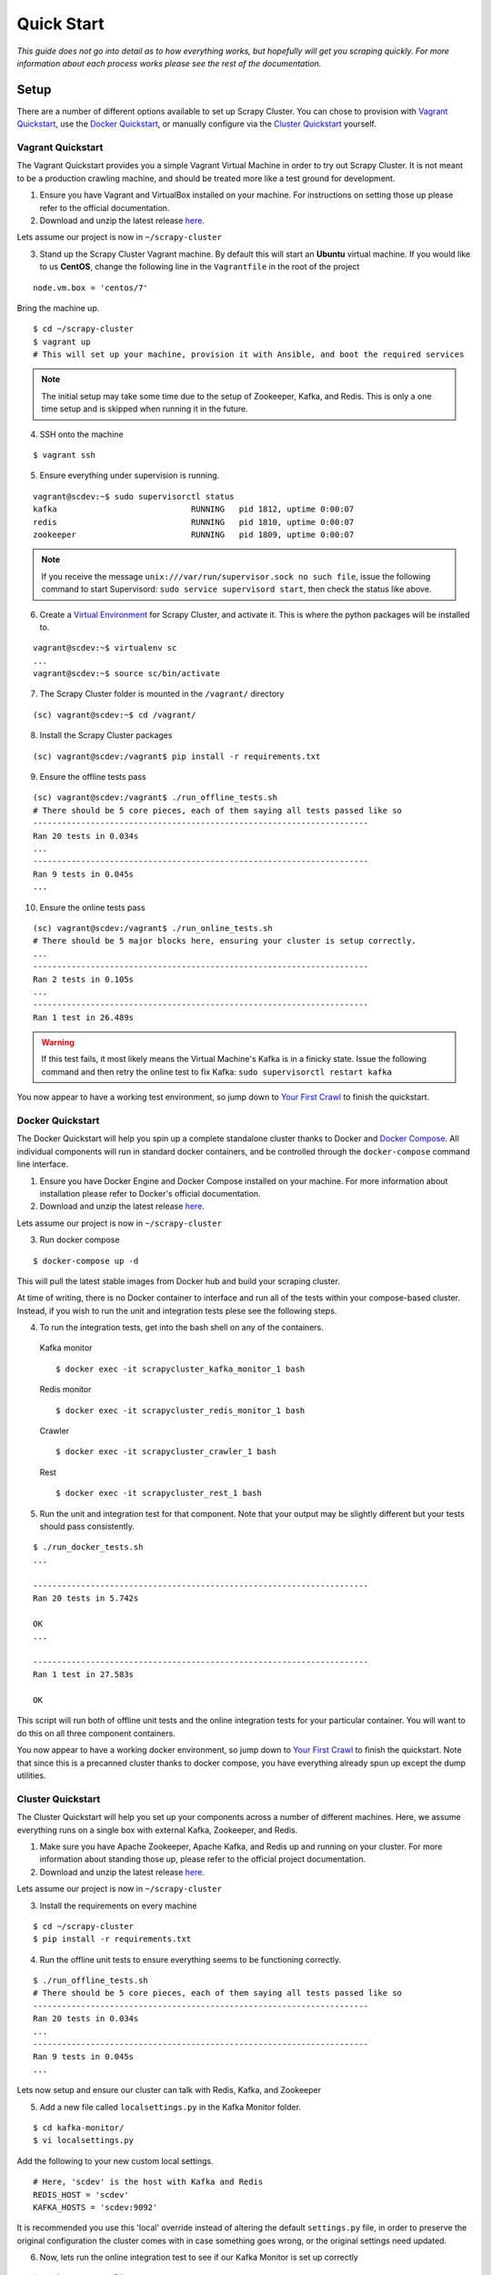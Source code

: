 .. _quickstart:

Quick Start
===========

*This guide does not go into detail as to how everything works, but hopefully will get you scraping quickly. For more information about each process works please see the rest of the documentation.*

Setup
-----

There are a number of different options available to set up Scrapy Cluster. You can chose to provision with `Vagrant Quickstart`_, use the `Docker Quickstart`_, or manually configure via the `Cluster Quickstart`_ yourself.

.. _vagrant_setup:

Vagrant Quickstart
^^^^^^^^^^^^^^^^^^

The Vagrant Quickstart provides you a simple Vagrant Virtual Machine in order to try out Scrapy Cluster. It is not meant to be a production crawling machine, and should be treated more like a test ground for development.

1) Ensure you have Vagrant and VirtualBox installed on your machine. For instructions on setting those up please refer to the official documentation.

2) Download and unzip the latest release `here <https://github.com/istresearch/scrapy-cluster/releases>`_.

Lets assume our project is now in ``~/scrapy-cluster``

3) Stand up the Scrapy Cluster Vagrant machine. By default this will start an **Ubuntu** virtual machine. If you would like to us **CentOS**, change the following line in the ``Vagrantfile`` in the root of the project

::

    node.vm.box = 'centos/7'

Bring the machine up.

::

    $ cd ~/scrapy-cluster
    $ vagrant up
    # This will set up your machine, provision it with Ansible, and boot the required services

.. note:: The initial setup may take some time due to the setup of Zookeeper, Kafka, and Redis. This is only a one time setup and is skipped when running it in the future.

4) SSH onto the machine

::

    $ vagrant ssh

5) Ensure everything under supervision is running.

::

    vagrant@scdev:~$ sudo supervisorctl status
    kafka                            RUNNING   pid 1812, uptime 0:00:07
    redis                            RUNNING   pid 1810, uptime 0:00:07
    zookeeper                        RUNNING   pid 1809, uptime 0:00:07

.. note:: If you receive the message ``unix:///var/run/supervisor.sock no such file``, issue the following command to start Supervisord: ``sudo service supervisord start``, then check the status like above.

6) Create a `Virtual Environment <https://virtualenv.pypa.io/en/latest/>`_ for Scrapy Cluster, and activate it. This is where the python packages will be installed to.

::

    vagrant@scdev:~$ virtualenv sc
    ...
    vagrant@scdev:~$ source sc/bin/activate

7) The Scrapy Cluster folder is mounted in the ``/vagrant/`` directory

::

    (sc) vagrant@scdev:~$ cd /vagrant/

8) Install the Scrapy Cluster packages

::

    (sc) vagrant@scdev:/vagrant$ pip install -r requirements.txt

9) Ensure the offline tests pass

::

    (sc) vagrant@scdev:/vagrant$ ./run_offline_tests.sh
    # There should be 5 core pieces, each of them saying all tests passed like so
    ----------------------------------------------------------------------
    Ran 20 tests in 0.034s
    ...
    ----------------------------------------------------------------------
    Ran 9 tests in 0.045s
    ...

10) Ensure the online tests pass

::

    (sc) vagrant@scdev:/vagrant$ ./run_online_tests.sh
    # There should be 5 major blocks here, ensuring your cluster is setup correctly.
    ...
    ----------------------------------------------------------------------
    Ran 2 tests in 0.105s
    ...
    ----------------------------------------------------------------------
    Ran 1 test in 26.489s


.. warning:: If this test fails, it most likely means the Virtual Machine's Kafka is in a finicky state. Issue the following command and then retry the online test to fix Kafka: ``sudo supervisorctl restart kafka``


You now appear to have a working test environment, so jump down to `Your First Crawl`_ to finish the quickstart.

.. _docker_setup:

Docker Quickstart
^^^^^^^^^^^^^^^^^

The Docker Quickstart will help you spin up a complete standalone cluster thanks to Docker and `Docker Compose <https://docs.docker.com/compose/>`_. All individual components will run in standard docker containers, and be controlled through the ``docker-compose`` command line interface.

1) Ensure you have Docker Engine and Docker Compose installed on your machine. For more information about installation please refer to Docker's official documentation.

2) Download and unzip the latest release `here <https://github.com/istresearch/scrapy-cluster/releases>`_.

Lets assume our project is now in ``~/scrapy-cluster``

3) Run docker compose

::

  $ docker-compose up -d

This will pull the latest stable images from Docker hub and build your scraping cluster.

At time of writing, there is no Docker container to interface and run all of the tests within your compose-based cluster. Instead, if you wish to run the unit and integration tests plese see the following steps.

4) To run the integration tests, get into the bash shell on any of the containers.

  Kafka monitor

  ::

    $ docker exec -it scrapycluster_kafka_monitor_1 bash

  Redis monitor

  ::

    $ docker exec -it scrapycluster_redis_monitor_1 bash

  Crawler

  ::

    $ docker exec -it scrapycluster_crawler_1 bash

  Rest

  ::

    $ docker exec -it scrapycluster_rest_1 bash

5) Run the unit and integration test for that component. Note that your output may be slightly different but your tests should pass consistently.

::

  $ ./run_docker_tests.sh
  ...

  ----------------------------------------------------------------------
  Ran 20 tests in 5.742s

  OK
  ...

  ----------------------------------------------------------------------
  Ran 1 test in 27.583s

  OK

This script will run both of offline unit tests and the online integration tests for your particular container. You will want to do this on all three component containers.

You now appear to have a working docker environment, so jump down to `Your First Crawl`_ to finish the quickstart. Note that since this is a precanned cluster thanks to docker compose, you have everything already spun up except the dump utilities.

.. _cluster_setup:

Cluster Quickstart
^^^^^^^^^^^^^^^^^^

The Cluster Quickstart will help you set up your components across a number of different machines. Here, we assume everything runs on a single box with external Kafka, Zookeeper, and Redis.

1) Make sure you have Apache Zookeeper, Apache Kafka, and Redis up and running on your cluster. For more information about standing those up, please refer to the official project documentation.

2) Download and unzip the latest release `here <https://github.com/istresearch/scrapy-cluster/releases>`_.

Lets assume our project is now in ``~/scrapy-cluster``

3) Install the requirements on every machine

::

    $ cd ~/scrapy-cluster
    $ pip install -r requirements.txt

4) Run the offline unit tests to ensure everything seems to be functioning correctly.

::

    $ ./run_offline_tests.sh
    # There should be 5 core pieces, each of them saying all tests passed like so
    ----------------------------------------------------------------------
    Ran 20 tests in 0.034s
    ...
    ----------------------------------------------------------------------
    Ran 9 tests in 0.045s
    ...

Lets now setup and ensure our cluster can talk with Redis, Kafka, and Zookeeper

5) Add a new file called ``localsettings.py`` in the Kafka Monitor folder.

::

    $ cd kafka-monitor/
    $ vi localsettings.py

Add the following to your new custom local settings.

::

    # Here, 'scdev' is the host with Kafka and Redis
    REDIS_HOST = 'scdev'
    KAFKA_HOSTS = 'scdev:9092'

It is recommended you use this 'local' override instead of altering the default ``settings.py`` file, in order to preserve the original configuration the cluster comes with in case something goes wrong, or the original settings need updated.

6) Now, lets run the online integration test to see if our Kafka Monitor is set up correctly

::

    $ python tests/online.py -v
    test_feed (__main__.TestKafkaMonitor) ... ok
    test_run (__main__.TestKafkaMonitor) ... ok

    ----------------------------------------------------------------------
    Ran 2 tests in 0.104s

    OK

This integration test creates a dummy Kafka topic, writes a JSON message to it, ensures the Kafka Monitor reads the message, and puts the request into Redis.

.. warning:: If your integration test fails, please ensure the port(s) are open on the machine your Kafka cluster and your Redis host resides on, and that the particular machine this is set up on can access the specified hosts.

7) We now need to do the same thing for the Redis Monitor

::

    $ cd ../redis-monitor
    $ vi localsettings.py

Add the following to your new custom local settings.

::

    # Here, 'scdev' is the host with Kafka and Redis
    REDIS_HOST = 'scdev'
    KAFKA_HOSTS = 'scdev:9092'

8) Run the online integration tests

::

  $ python tests/online.py -v
  test_process_item (__main__.TestRedisMonitor) ... ok
  test_sent_to_kafka (__main__.TestRedisMonitor) ... ok

  ----------------------------------------------------------------------
  Ran 2 tests in 0.028s

  OK

This integration test creates a dummy entry in Redis, ensures the Redis Monitor processes it, and writes the result to a dummy Kafka Topic.

.. warning:: If your integration test fails, please ensure the port(s) are open on the machine your Kafka cluster and your Redis host resides on, and that the particular machine this is set up on can access the specified hosts.

9) Now let's setup our crawlers.

::

    $ cd ../crawlers/crawling/
    $ vi localsettings.py

Add the following fields to override the defaults

::

    # Here, 'scdev' is the host with Kafka, Redis, and Zookeeper
    REDIS_HOST = 'scdev'
    KAFKA_HOSTS = 'scdev:9092'
    ZOOKEEPER_HOSTS = 'scdev:2181'

10) Run the online integration tests to see if the crawlers work.

::

  $ cd ../
  $ python tests/online.py -v
  ...
  ----------------------------------------------------------------------
  Ran 1 test in 23.191s

  OK

This test spins up a spider using the internal Scrapy API, directs it to a real webpage to go crawl, then ensures it writes the result to Kafka.

.. note:: This test takes around 20 - 25 seconds to complete, in order to compensate for server response times or potential crawl delays.

.. note:: You may see 'Deprecation Warnings' while running this test! This is okay and may be caused by irregularities in Scrapy or how we are using or overriding packages.

.. warning:: If your integration test fails, please ensure the port(s) are open on the machine your Kafka cluster, your Redis host, and your Zookeeper hosts. Ensure that the machines the crawlers are set up on can access the desired hosts, and that your machine can successfully access the internet.

11) If you would like, you can set up the rest service as well

::

    $ cd ../rest/
    $ vi localsettings.py

Add the following fields to override the defaults

::

    # Here, 'scdev' is the host with Kafka and Redis
    REDIS_HOST = 'scdev'
    KAFKA_HOSTS = 'scdev:9092'

12) Run the online integration tests to see if the rest service works.

::

  $ python tests/online.py -v
  test_status (__main__.TestRestService) ...  * Running on http://0.0.0.0:62976/ (Press CTRL+C to quit)
  127.0.0.1 - - [11/Nov/2016 17:09:17] "GET / HTTP/1.1" 200 -
  ok

  ----------------------------------------------------------------------
  Ran 1 test in 15.034s

    OK

Your First Crawl
----------------

At this point you should have a Scrapy Cluster setup that has been tested and appears to be operational. We can choose to start up either a bare bones cluster, or a fully operational cluster.

.. note:: You can append ``&`` to the end of the following commands to run them in the background, but we recommend you open different terminal windows to first get a feel of how the cluster operates.

The following commands outline what you would run in a traditional environment. If using a container based solution these commands are ran when you run the container itself.

**Bare Bones:**

-  The Kafka Monitor:

   ::

       python kafka_monitor.py run

-  A crawler:

   ::

       scrapy runspider crawling/spiders/link_spider.py

-  The dump utility located in Kafka Monitor to see your crawl results

   ::

       python kafkadump.py dump -t demo.crawled_firehose


**Fully Operational:**

-  The Kafka Monitor (1+):

    ::

        python kafka_monitor.py run

-  The Redis Monitor (1+):

    ::

        python redis_monitor.py

-  A crawler (1+):

    ::

        scrapy runspider crawling/spiders/link_spider.py

- The rest service (1+):

    ::

        python rest_service.py

-  The dump utility located in Kafka Monitor to see your crawl results

    ::

        python kafkadump.py dump -t demo.crawled_firehose

-  The dump utility located in Kafka Monitor to see your action results

    ::

       python kafkadump.py dump -t demo.outbound_firehose

Which ever setup you chose, every process within should stay running for the remainder that your cluster is in an operational state.

.. note:: If you chose to set the Rest service up, this section may also be performed via the :doc:`../rest/index` endpoint. You just need to ensure the JSON identified in the following section is properly fed into the :ref:`feed <feed_endpoint>` rest endpoint.

*The follwing commands can be ran from the command line, whether that is on the machine itself or inside the Kafka Monitor container depends on the setup chosen above.*

1) We now need to feed the cluster a crawl request. This is done via the same Kafka Monitor python script, but with different command line arguements.

::

    python kafka_monitor.py feed '{"url": "http://istresearch.com", "appid":"testapp", "crawlid":"abc123"}'

You will see the following output on the command line for that successful request:

::

    2015-12-22 15:45:37,457 [kafka-monitor] INFO: Feeding JSON into demo.incoming
    {
        "url": "http://istresearch.com",
        "crawlid": "abc123",
        "appid": "testapp"
    }
    2015-12-22 15:45:37,459 [kafka-monitor] INFO: Successfully fed item to Kafka

You will see an error message in the log if the script cannot connect to Kafka in time.

2) After a successful request, the following chain of events should occur in order:

  #. The Kafka monitor will receive the crawl request and put it into Redis
  #. The spider periodically checks for new requests, and will pull the request from the queue and process it like a normal Scrapy spider.
  #. After the scraped item is yielded to the Scrapy item pipeline, the Kafka Pipeline object will push the result back to Kafka
  #. The Kafka Dump utility will read from the resulting output topic, and print out the raw scrape object it received

3) The Redis Monitor utility is useful for learning about your crawl while it is being processed and sitting in redis, so we will pick a larger site so we can see how it works (this requires a full deployment).

Crawl Request:

::

    python kafka_monitor.py feed '{"url": "http://dmoz.org", "appid":"testapp", "crawlid":"abc1234", "maxdepth":1}'

Now send an ``info`` action request to see what is going on with the
crawl:

::

    python kafka_monitor.py feed '{"action":"info", "appid":"testapp", "uuid":"someuuid", "crawlid":"abc1234", "spiderid":"link"}'

The following things will occur for this action request:

  1. The Kafka monitor will receive the action request and put it into Redis
  2. The Redis Monitor will act on the info request, and tally the current pending requests for the particular ``spiderid``, ``appid``, and ``crawlid``
  3. The Redis Monitor will send the result back to Kafka
  4. The Kafka Dump utility monitoring the actions will receive a result similar to the following:

  ::

      {u'server_time': 1450817666, u'crawlid': u'abc1234', u'total_pending': 25, u'total_domains': 2, u'spiderid': u'link', u'appid': u'testapp', u'domains': {u'twitter.com': {u'low_priority': -9, u'high_priority': -9, u'total': 1}, u'dmoz.org': {u'low_priority': -9, u'high_priority': -9, u'total': 24}}, u'uuid': u'someuuid'}

In this case we had 25 urls pending in the queue, so yours may be slightly different.

4) If the crawl from step 1 is still running, lets stop it by issuing a ``stop`` action request (this requires a full deployment).

Action Request:

::

    python kafka_monitor.py feed  '{"action":"stop", "appid":"testapp", "uuid":"someuuid", "crawlid":"abc1234", "spiderid":"link"}'

The following things will occur for this action request:

    1. The Kafka monitor will receive the action request and put it into Redis
    2. The Redis Monitor will act on the stop request, and purge the current pending requests for the particular ``spiderid``, ``appid``, and ``crawlid``
    3. The Redis Monitor will blacklist the ``crawlid``, so no more pending requests can be generated from the spiders or application
    4. The Redis Monitor will send the purge total result back to Kafka
    5. The Kafka Dump utility monitoring the actions will receive a result similar to the following:

    ::

        {u'total_purged': 90, u'server_time': 1450817758, u'crawlid': u'abc1234', u'spiderid': u'link', u'appid': u'testapp', u'action': u'stop'}

In this case we had 90 urls removed from the queue. Those pending requests are now completely removed from the system and the spider will go back to being idle.

--------------

Hopefully you now have a working Scrapy Cluster that allows you to submit jobs to the queue, receive information about your crawl, and stop a crawl if it gets out of control. For a more in depth look, please continue reading the documentation for each component.
